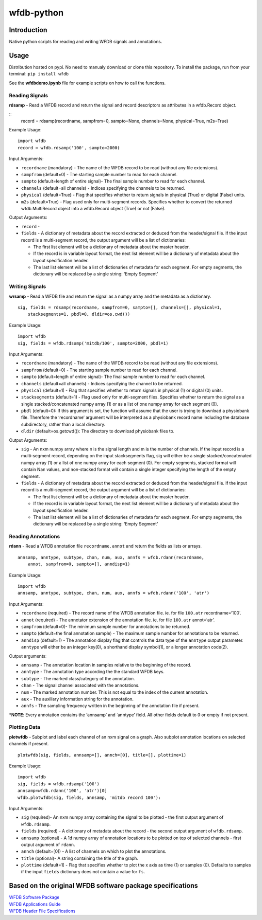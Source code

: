 wfdb-python
===========

|Build Status|

.. figure:: https://raw.githubusercontent.com/MIT-LCP/wfdb-python/master/demoimg1.png
   :alt: wfdb signals

Introduction
------------

Native python scripts for reading and writing WFDB signals and
annotations.

Usage
-----

Distribution hosted on pypi. No need to manualy download or clone this
repository. To install the package, run from your terminal:
``pip install wfdb``

See the **wfdbdemo.ipynb** file for example scripts on how to call the
functions.

Reading Signals
~~~~~~~~~~~~~~~

**rdsamp** - Read a WFDB record and return the signal and record descriptors as attributes in a wfdb.Record object.

::
    record = rdsamp(recordname, sampfrom=0, sampto=None, channels=None, physical=True, m2s=True)

Example Usage:

::

    import wfdb
    record = wfdb.rdsamp('100', sampto=2000)

Input Arguments:

-  ``recordname`` (mandatory) - The name of the WFDB record to be read
   (without any file extensions).
-  ``sampfrom`` (default=0) - The starting sample number to read for
   each channel.
-  ``sampto`` (default=length of entire signal)- The final sample number
   to read for each channel.
-  ``channels`` (default=all channels) - Indices specifying the channels
   to be returned.
-  ``physical`` (default=True) - Flag that specifies whether to return
   signals in physical (True) or digital (False) units.
-  ``m2s`` (default=True) - Flag used only for multi-segment
   records. Specifies whether to convert the returned wfdb.MultiRecord object
   into a wfdb.Record object (True) or not (False).

Output Arguments:

-  ``record`` - 

-  ``fields`` - A dictionary of metadata about the record extracted or
   deduced from the header/signal file. If the input record is a
   multi-segment record, the output argument will be a list of
   dictionaries:

   -  The first list element will be a dictionary of metadata about the
      master header.
   -  If the record is in variable layout format, the next list element
      will be a dictionary of metadata about the layout specification
      header.
   -  The last list element will be a list of dictionaries of metadata
      for each segment. For empty segments, the dictionary will be
      replaced by a single string: ‘Empty Segment’


Writing Signals
~~~~~~~~~~~~~~~

**wrsamp** - Read a WFDB file and return the signal as a numpy array and
the metadata as a dictionary.

::

    sig, fields = rdsamp(recordname, sampfrom=0, sampto=[], channels=[], physical=1, 
        stacksegments=1, pbdl=0, dldir=os.cwd())

Example Usage:

::

    import wfdb
    sig, fields = wfdb.rdsamp('mitdb/100', sampto=2000, pbdl=1)

Input Arguments:

-  ``recordname`` (mandatory) - The name of the WFDB record to be read
   (without any file extensions).
-  ``sampfrom`` (default=0) - The starting sample number to read for
   each channel.
-  ``sampto`` (default=length of entire signal)- The final sample number
   to read for each channel.
-  ``channels`` (default=all channels) - Indices specifying the channel
   to be returned.
-  ``physical`` (default=1) - Flag that specifies whether to return
   signals in physical (1) or digital (0) units.
-  ``stacksegments`` (default=1) - Flag used only for multi-segment
   files. Specifies whether to return the signal as a single
   stacked/concatenated numpy array (1) or as a list of one numpy array
   for each segment (0).
-  ``pbdl`` (default=0): If this argument is set, the function will
   assume that the user is trying to download a physiobank file.
   Therefore the ‘recordname’ argument will be interpreted as a
   physiobank record name including the database subdirectory, rather
   than a local directory.
-  ``dldir`` (default=os.getcwd()): The directory to download physiobank
   files to.

Output Arguments:

-  ``sig`` - An nxm numpy array where n is the signal length and m is
   the number of channels. If the input record is a multi-segment
   record, depending on the input stacksegments flag, sig will either be
   a single stacked/concatenated numpy array (1) or a list of one numpy
   array for each segment (0). For empty segments, stacked format will
   contain Nan values, and non-stacked format will contain a single
   integer specifying the length of the empty segment.
-  ``fields`` - A dictionary of metadata about the record extracted or
   deduced from the header/signal file. If the input record is a
   multi-segment record, the output argument will be a list of
   dictionaries:

   -  The first list element will be a dictionary of metadata about the
      master header.
   -  If the record is in variable layout format, the next list element
      will be a dictionary of metadata about the layout specification
      header.
   -  The last list element will be a list of dictionaries of metadata
      for each segment. For empty segments, the dictionary will be
      replaced by a single string: ‘Empty Segment’

Reading Annotations
~~~~~~~~~~~~~~~~~~~

**rdann** - Read a WFDB annotation file ``recordname.annot`` and return
the fields as lists or arrays.

::

    annsamp, anntype, subtype, chan, num, aux, annfs = wfdb.rdann(recordname, 
        annot, sampfrom=0, sampto=[], anndisp=1)

Example Usage:

::

    import wfdb
    annsamp, anntype, subtype, chan, num, aux, annfs = wfdb.rdann('100', 'atr')

Input Arguments:

-  ``recordname`` (required) - The record name of the WFDB annotation
   file. ie. for file ``100.atr`` recordname=‘100’.
-  ``annot`` (required) - The annotator extension of the annotation
   file. ie. for file ``100.atr`` annot=‘atr’.
-  ``sampfrom`` (default=0)- The minimum sample number for annotations
   to be returned.
-  ``sampto`` (default=the final annotation sample) - The maximum sample
   number for annotations to be returned.
-  ``anndisp`` (default=1) - The annotation display flag that controls
   the data type of the ``anntype`` output parameter. ``anntype`` will
   either be an integer key(0), a shorthand display symbol(1), or a
   longer annotation code(2).

Output arguments:

-  ``annsamp`` - The annotation location in samples relative to the
   beginning of the record.
-  ``anntype`` - The annotation type according the the standard WFDB
   keys.
-  ``subtype`` - The marked class/category of the annotation.
-  ``chan`` - The signal channel associated with the annotations.
-  ``num`` - The marked annotation number. This is not equal to the
   index of the current annotation.
-  ``aux`` - The auxiliary information string for the annotation.
-  ``annfs`` - The sampling frequency written in the beginning of the
   annotation file if present.

\*\ **NOTE**: Every annotation contains the ‘annsamp’ and ‘anntype’
field. All other fields default to 0 or empty if not present.


Plotting Data
~~~~~~~~~~~~~

**plotwfdb** - Subplot and label each channel of an nxm signal on a
graph. Also subplot annotation locations on selected channels if
present.

::

    plotwfdb(sig, fields, annsamp=[], annch=[0], title=[], plottime=1)

Example Usage:

::

    import wfdb
    sig, fields = wfdb.rdsamp('100')
    annsamp=wfdb.rdann('100', 'atr')[0]
    wfdb.plotwfdb(sig, fields, annsamp, 'mitdb record 100'): 
     

Input Arguments:

-  ``sig`` (required)- An nxm numpy array containing the signal to be
   plotted - the first output argument of ``wfdb.rdsamp``.
-  ``fields`` (required) - A dictionary of metadata about the record -
   the second output argument of ``wfdb.rdsamp``.
-  ``annsamp`` (optional) - A 1d numpy array of annotation locations to
   be plotted on top of selected channels - first output argument of
   ``rdann``.
-  ``annch`` (default=[0]) - A list of channels on which to plot the
   annotations.
-  ``title`` (optional)- A string containing the title of the graph.
-  ``plottime`` (default=1) - Flag that specifies whether to plot the x
   axis as time (1) or samples (0). Defaults to samples if the input
   ``fields`` dictionary does not contain a value for ``fs``.

Based on the original WFDB software package specifications
----------------------------------------------------------

| `WFDB Software Package`_
| `WFDB Applications Guide`_
| `WFDB Header File Specifications`_

.. _WFDB Software Package: http://physionet.org/physiotools/wfdb.shtml
.. _WFDB Applications Guide: http://physionet.org/physiotools/wag/
.. _WFDB Header File Specifications: https://physionet.org/physiotools/wag/header-5.htm


.. |Build Status| image:: https://travis-ci.org/MIT-LCP/wfdb-python.svg?branch=master
   :target: https://travis-ci.org/MIT-LCP/wfdb-python
